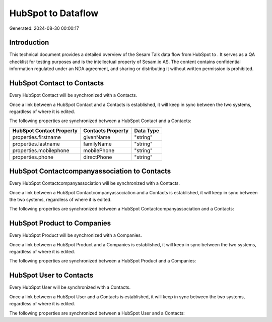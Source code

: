 ====================
HubSpot to  Dataflow
====================

Generated: 2024-08-30 00:00:17

Introduction
------------

This technical document provides a detailed overview of the Sesam Talk data flow from HubSpot to . It serves as a QA checklist for testing purposes and is the intellectual property of Sesam.io AS. The content contains confidential information regulated under an NDA agreement, and sharing or distributing it without written permission is prohibited.

HubSpot Contact to  Contacts
----------------------------
Every HubSpot Contact will be synchronized with a  Contacts.

Once a link between a HubSpot Contact and a  Contacts is established, it will keep in sync between the two systems, regardless of where it is edited.

The following properties are synchronized between a HubSpot Contact and a  Contacts:

.. list-table::
   :header-rows: 1

   * - HubSpot Contact Property
     -  Contacts Property
     -  Data Type
   * - properties.firstname
     - givenName
     - "string"
   * - properties.lastname
     - familyName
     - "string"
   * - properties.mobilephone
     - mobilePhone
     - "string"
   * - properties.phone
     - directPhone
     - "string"


HubSpot Contactcompanyassociation to  Contacts
----------------------------------------------
Every HubSpot Contactcompanyassociation will be synchronized with a  Contacts.

Once a link between a HubSpot Contactcompanyassociation and a  Contacts is established, it will keep in sync between the two systems, regardless of where it is edited.

The following properties are synchronized between a HubSpot Contactcompanyassociation and a  Contacts:

.. list-table::
   :header-rows: 1

   * - HubSpot Contactcompanyassociation Property
     -  Contacts Property
     -  Data Type


HubSpot Product to  Companies
-----------------------------
Every HubSpot Product will be synchronized with a  Companies.

Once a link between a HubSpot Product and a  Companies is established, it will keep in sync between the two systems, regardless of where it is edited.

The following properties are synchronized between a HubSpot Product and a  Companies:

.. list-table::
   :header-rows: 1

   * - HubSpot Product Property
     -  Companies Property
     -  Data Type


HubSpot User to  Contacts
-------------------------
Every HubSpot User will be synchronized with a  Contacts.

Once a link between a HubSpot User and a  Contacts is established, it will keep in sync between the two systems, regardless of where it is edited.

The following properties are synchronized between a HubSpot User and a  Contacts:

.. list-table::
   :header-rows: 1

   * - HubSpot User Property
     -  Contacts Property
     -  Data Type

